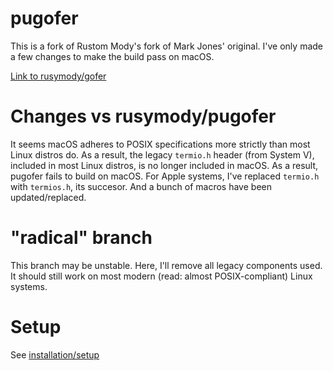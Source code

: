 * pugofer
This is a fork of Rustom Mody's fork of Mark Jones' original.
I've only made a few changes to make the build pass on macOS. 

[[https://github.com/rusimody/gofer][Link to rusymody/gofer]]

* Changes vs rusymody/pugofer
It seems macOS adheres to POSIX specifications more strictly than most Linux distros do.
As a result, the legacy =termio.h= header (from System V), included in most Linux distros, is no longer included in macOS. As a result, pugofer fails
to build on macOS. 
For Apple systems, I've replaced =termio.h= with =termios.h=, its succesor. And a bunch of macros have been updated/replaced.

* "radical" branch
This branch may be unstable. Here, I'll remove all legacy components used. It should still work on most modern (read: almost POSIX-compliant) Linux systems.

* Setup
See [[file:INSTALL.org][installation/setup]]
